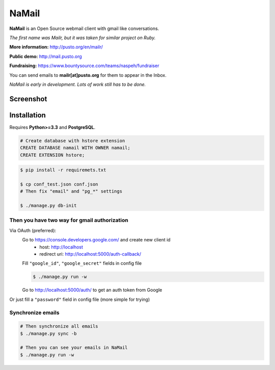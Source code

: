 NaMail
======

**NaMail** is an Open Source webmail client with gmail like conversations.

*The first name was Mailr, but it was taken for similar project on Ruby.*

**More information:** http://pusto.org/en/mailr/

**Public demo:** http://mail.pusto.org

**Fundraising:** https://www.bountysource.com/teams/naspeh/fundraiser

You can send emails to **mailr[at]pusto.org** for them to appear in the Inbox.

*NaMail is early in development. Lots of work still has to be done.*


Screenshot
----------
.. image:: http://pusto.org/en/mailr/screenshot-one.png

.. image:: http://pusto.org/en/mailr/screenshot-s.png

Installation
------------

Requires **Python>=3.3** and **PostgreSQL**.

.. code:: sql

    # Create database with hstore extension
    CREATE DATABASE namail WITH OWNER namail;
    CREATE EXTENSION hstore;

.. code:: bash

    $ pip install -r requiremets.txt

    $ cp conf_test.json conf.json
    # Then fix "email" and "pg_*" settings

    $ ./manage.py db-init

Then you have two way for gmail authorization
~~~~~~~~~~~~~~~~~~~~~~~~~~~~~~~~~~~~~~~~~~~~~
Via OAuth (preferred):
    Go to https://console.developers.google.com/ and create new client id
      - host: http://localhost
      - redirect uri: http://localhost:5000/auth-callback/

    Fill ``"google_id"``, ``"google_secret"`` fields in config file

    .. code:: bash

        $ ./manage.py run -w

    Go to http://localhost:5000/auth/ to get an auth token from Google

Or just fill a ``"password"`` field in config file (more simple for trying)

Synchronize emails
~~~~~~~~~~~~~~~~~~
.. code:: bash

    # Then synchronize all emails
    $ ./manage.py sync -b

    # Then you can see your emails in NaMail
    $ ./manage.py run -w
